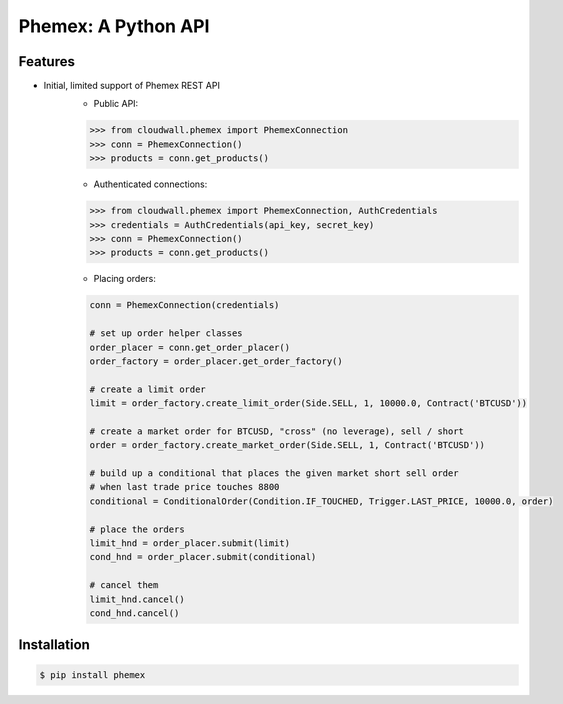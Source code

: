 Phemex: A Python API
=====================

.. image:: https://img.shields.io/pypi/v/phemex.svg
    :target: https://pypi.org/project/phemex/

.. image:: https://img.shields.io/pypi/l/phemex.svg
    :target: https://pypi.org/project/phemex/

.. image:: https://img.shields.io/pypi/pyversions/phemex.svg
    :target: https://pypi.org/project/phemex/

Features
--------
- Initial, limited support of Phemex REST API
    - Public API:

    .. code-block:: python

        >>> from cloudwall.phemex import PhemexConnection
        >>> conn = PhemexConnection()
        >>> products = conn.get_products()

    - Authenticated connections:

    .. code-block:: python

        >>> from cloudwall.phemex import PhemexConnection, AuthCredentials
        >>> credentials = AuthCredentials(api_key, secret_key)
        >>> conn = PhemexConnection()
        >>> products = conn.get_products()

    - Placing orders:

    .. code-block:: python

        conn = PhemexConnection(credentials)

        # set up order helper classes
        order_placer = conn.get_order_placer()
        order_factory = order_placer.get_order_factory()

        # create a limit order
        limit = order_factory.create_limit_order(Side.SELL, 1, 10000.0, Contract('BTCUSD'))

        # create a market order for BTCUSD, "cross" (no leverage), sell / short
        order = order_factory.create_market_order(Side.SELL, 1, Contract('BTCUSD'))

        # build up a conditional that places the given market short sell order
        # when last trade price touches 8800
        conditional = ConditionalOrder(Condition.IF_TOUCHED, Trigger.LAST_PRICE, 10000.0, order)

        # place the orders
        limit_hnd = order_placer.submit(limit)
        cond_hnd = order_placer.submit(conditional)

        # cancel them
        limit_hnd.cancel()
        cond_hnd.cancel()


Installation
------------

.. code-block:: bash

    $ pip install phemex
